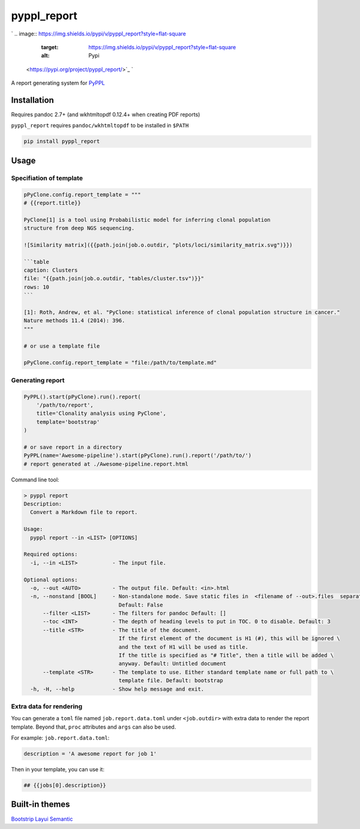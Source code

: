
pyppl_report
============

`
.. image:: https://img.shields.io/pypi/v/pyppl_report?style=flat-square
   :target: https://img.shields.io/pypi/v/pyppl_report?style=flat-square
   :alt: Pypi
 <https://pypi.org/project/pyppl_report/>`_ `
.. image:: https://img.shields.io/github/tag/pwwang/pyppl_report?style=flat-square
   :target: https://img.shields.io/github/tag/pwwang/pyppl_report?style=flat-square
   :alt: Github
 <https://github.com/pwwang/pyppl_report>`_ `
.. image:: https://img.shields.io/github/tag/pwwang/pyppl?label=PyPPL&style=flat-square
   :target: https://img.shields.io/github/tag/pwwang/pyppl?label=PyPPL&style=flat-square
   :alt: PyPPL
 <https://github.com/pwwang/PyPPL>`_ `
.. image:: https://img.shields.io/pypi/pyversions/pyppl_report?style=flat-square
   :target: https://img.shields.io/pypi/pyversions/pyppl_report?style=flat-square
   :alt: PythonVers
 <https://pypi.org/project/pyppl_report/>`_ `
.. image:: https://img.shields.io/readthedocs/pyppl_report.svg?style=flat-square
   :target: https://img.shields.io/readthedocs/pyppl_report.svg?style=flat-square
   :alt: docs
 <https://pyppl_report.readthedocs.io/en/latest/>`_ `
.. image:: https://img.shields.io/travis/pwwang/pyppl_report?style=flat-square
   :target: https://img.shields.io/travis/pwwang/pyppl_report?style=flat-square
   :alt: Travis building
 <https://travis-ci.org/pwwang/pyppl_report>`_ `
.. image:: https://img.shields.io/codacy/grade/2b7914a18f794248a62d7b36eb2408a3?style=flat-square
   :target: https://img.shields.io/codacy/grade/2b7914a18f794248a62d7b36eb2408a3?style=flat-square
   :alt: Codacy
 <https://app.codacy.com/manual/pwwang/pyppl_report/dashboard>`_ `
.. image:: https://img.shields.io/codacy/coverage/2b7914a18f794248a62d7b36eb2408a3?style=flat-square
   :target: https://img.shields.io/codacy/coverage/2b7914a18f794248a62d7b36eb2408a3?style=flat-square
   :alt: Codacy coverage
 <https://app.codacy.com/manual/pwwang/pyppl_report/dashboard>`_

A report generating system for `PyPPL <https://github.com/pwwang/PyPPL>`_

Installation
------------

Requires pandoc 2.7+ (and wkhtmltopdf 0.12.4+ when creating PDF reports)

``pyppl_report`` requires ``pandoc/wkhtmltopdf`` to be installed in ``$PATH``

.. code-block:: shell

   pip install pyppl_report

Usage
-----

Specifiation of template
^^^^^^^^^^^^^^^^^^^^^^^^

.. code-block:: python

   pPyClone.config.report_template = """
   # {{report.title}}

   PyClone[1] is a tool using Probabilistic model for inferring clonal population
   structure from deep NGS sequencing.

   ![Similarity matrix]({{path.join(job.o.outdir, "plots/loci/similarity_matrix.svg")}})

   ```table
   caption: Clusters
   file: "{{path.join(job.o.outdir, "tables/cluster.tsv")}}"
   rows: 10
   ```

   [1]: Roth, Andrew, et al. "PyClone: statistical inference of clonal population structure in cancer."
   Nature methods 11.4 (2014): 396.
   """

   # or use a template file

   pPyClone.config.report_template = "file:/path/to/template.md"

Generating report
^^^^^^^^^^^^^^^^^

.. code-block:: python

   PyPPL().start(pPyClone).run().report(
       '/path/to/report',
       title='Clonality analysis using PyClone',
       template='bootstrap'
   )

   # or save report in a directory
   PyPPL(name='Awesome-pipeline').start(pPyClone).run().report('/path/to/')
   # report generated at ./Awesome-pipeline.report.html

Command line tool:

.. code-block:: shell

   > pyppl report
   Description:
     Convert a Markdown file to report.

   Usage:
     pyppl report --in <LIST> [OPTIONS]

   Required options:
     -i, --in <LIST>           - The input file.

   Optional options:
     -o, --out <AUTO>          - The output file. Default: <in>.html
     -n, --nonstand [BOOL]     - Non-standalone mode. Save static files in  <filename of --out>.files  separately. \
                                 Default: False
         --filter <LIST>       - The filters for pandoc Default: []
         --toc <INT>           - The depth of heading levels to put in TOC. 0 to disable. Default: 3
         --title <STR>         - The title of the document.
                                 If the first element of the document is H1 (#), this will be ignored \
                                 and the text of H1 will be used as title.
                                 If the title is specified as "# Title", then a title will be added \
                                 anyway. Default: Untitled document
         --template <STR>      - The template to use. Either standard template name or full path to \
                                 template file. Default: bootstrap
     -h, -H, --help            - Show help message and exit.

Extra data for rendering
^^^^^^^^^^^^^^^^^^^^^^^^

You can generate a ``toml`` file named ``job.report.data.toml`` under ``<job.outdir>`` with extra data to render the report template. Beyond that, ``proc`` attributes and ``args`` can also be used.

For example:
``job.report.data.toml``\ :

.. code-block::

   description = 'A awesome report for job 1'

Then in your template, you can use it:

.. code-block:: markdown

   ## {{jobs[0].description}}

Built-in themes
---------------

`Bootstrip <https://pwwang.github.io/pyppl_report/bootstrap.html>`_
`Layui <https://pwwang.github.io/pyppl_report/layui.html>`_
`Semantic <https://pwwang.github.io/pyppl_report/semantic.html>`_
